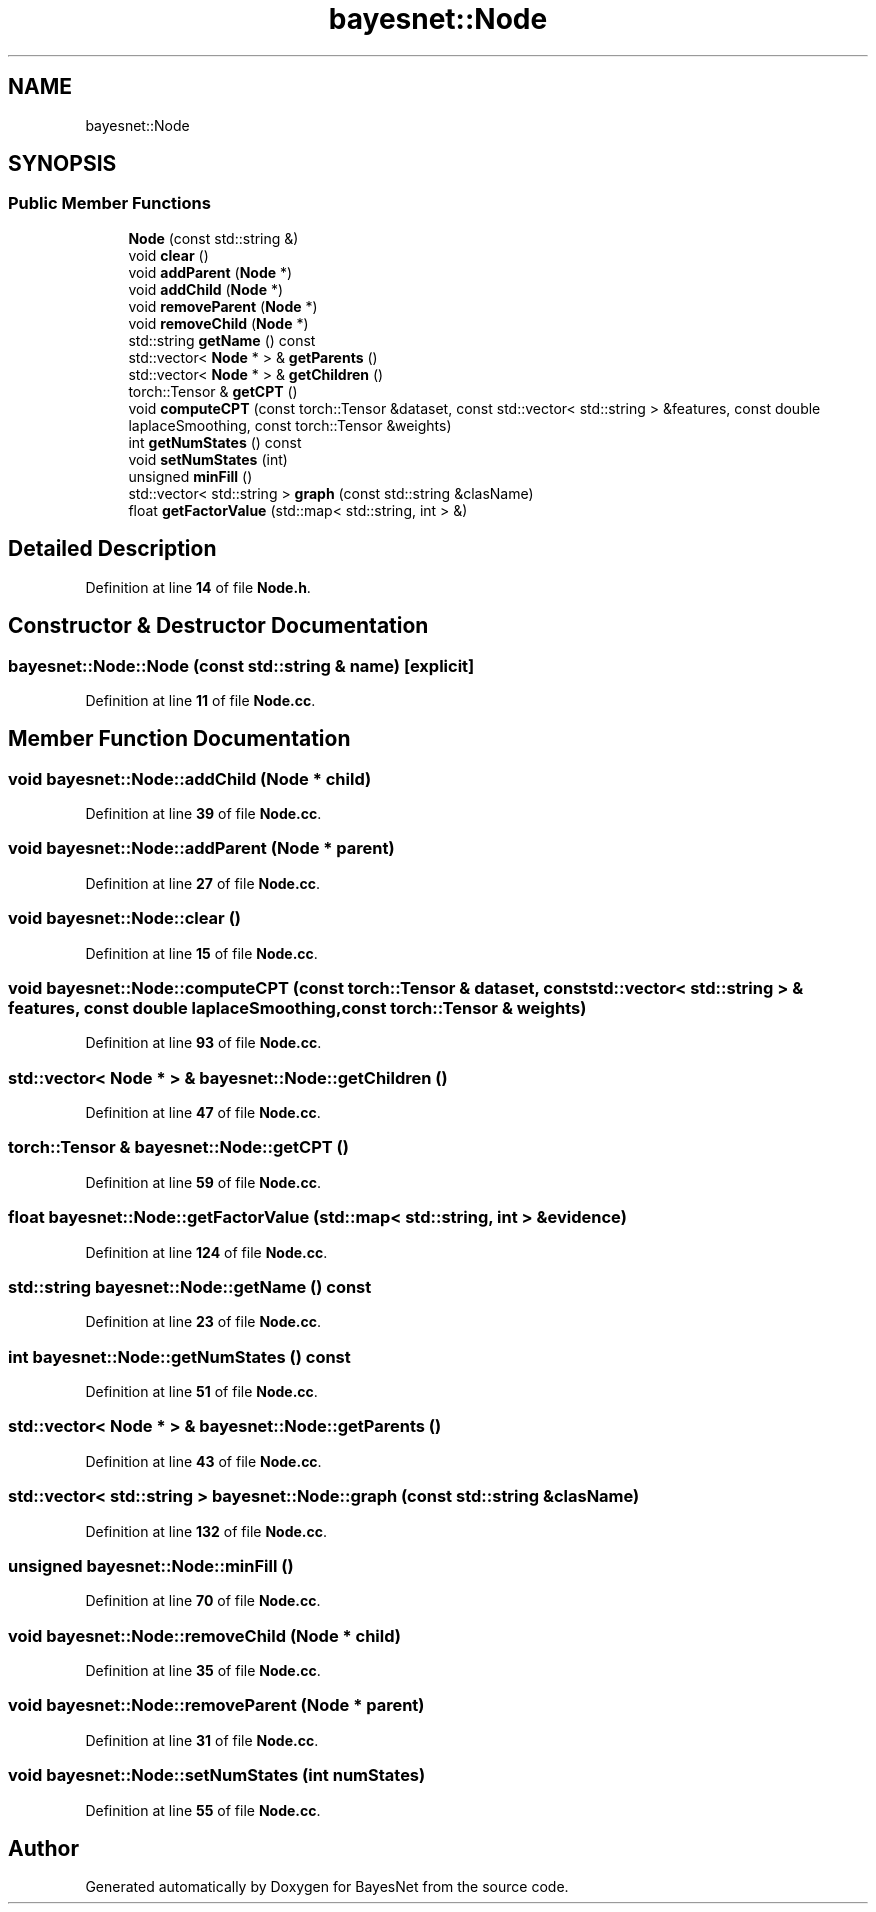 .TH "bayesnet::Node" 3 "Version 1.0.5" "BayesNet" \" -*- nroff -*-
.ad l
.nh
.SH NAME
bayesnet::Node
.SH SYNOPSIS
.br
.PP
.SS "Public Member Functions"

.in +1c
.ti -1c
.RI "\fBNode\fP (const std::string &)"
.br
.ti -1c
.RI "void \fBclear\fP ()"
.br
.ti -1c
.RI "void \fBaddParent\fP (\fBNode\fP *)"
.br
.ti -1c
.RI "void \fBaddChild\fP (\fBNode\fP *)"
.br
.ti -1c
.RI "void \fBremoveParent\fP (\fBNode\fP *)"
.br
.ti -1c
.RI "void \fBremoveChild\fP (\fBNode\fP *)"
.br
.ti -1c
.RI "std::string \fBgetName\fP () const"
.br
.ti -1c
.RI "std::vector< \fBNode\fP * > & \fBgetParents\fP ()"
.br
.ti -1c
.RI "std::vector< \fBNode\fP * > & \fBgetChildren\fP ()"
.br
.ti -1c
.RI "torch::Tensor & \fBgetCPT\fP ()"
.br
.ti -1c
.RI "void \fBcomputeCPT\fP (const torch::Tensor &dataset, const std::vector< std::string > &features, const double laplaceSmoothing, const torch::Tensor &weights)"
.br
.ti -1c
.RI "int \fBgetNumStates\fP () const"
.br
.ti -1c
.RI "void \fBsetNumStates\fP (int)"
.br
.ti -1c
.RI "unsigned \fBminFill\fP ()"
.br
.ti -1c
.RI "std::vector< std::string > \fBgraph\fP (const std::string &clasName)"
.br
.ti -1c
.RI "float \fBgetFactorValue\fP (std::map< std::string, int > &)"
.br
.in -1c
.SH "Detailed Description"
.PP 
Definition at line \fB14\fP of file \fBNode\&.h\fP\&.
.SH "Constructor & Destructor Documentation"
.PP 
.SS "bayesnet::Node::Node (const std::string & name)\fR [explicit]\fP"

.PP
Definition at line \fB11\fP of file \fBNode\&.cc\fP\&.
.SH "Member Function Documentation"
.PP 
.SS "void bayesnet::Node::addChild (\fBNode\fP * child)"

.PP
Definition at line \fB39\fP of file \fBNode\&.cc\fP\&.
.SS "void bayesnet::Node::addParent (\fBNode\fP * parent)"

.PP
Definition at line \fB27\fP of file \fBNode\&.cc\fP\&.
.SS "void bayesnet::Node::clear ()"

.PP
Definition at line \fB15\fP of file \fBNode\&.cc\fP\&.
.SS "void bayesnet::Node::computeCPT (const torch::Tensor & dataset, const std::vector< std::string > & features, const double laplaceSmoothing, const torch::Tensor & weights)"

.PP
Definition at line \fB93\fP of file \fBNode\&.cc\fP\&.
.SS "std::vector< \fBNode\fP * > & bayesnet::Node::getChildren ()"

.PP
Definition at line \fB47\fP of file \fBNode\&.cc\fP\&.
.SS "torch::Tensor & bayesnet::Node::getCPT ()"

.PP
Definition at line \fB59\fP of file \fBNode\&.cc\fP\&.
.SS "float bayesnet::Node::getFactorValue (std::map< std::string, int > & evidence)"

.PP
Definition at line \fB124\fP of file \fBNode\&.cc\fP\&.
.SS "std::string bayesnet::Node::getName () const"

.PP
Definition at line \fB23\fP of file \fBNode\&.cc\fP\&.
.SS "int bayesnet::Node::getNumStates () const"

.PP
Definition at line \fB51\fP of file \fBNode\&.cc\fP\&.
.SS "std::vector< \fBNode\fP * > & bayesnet::Node::getParents ()"

.PP
Definition at line \fB43\fP of file \fBNode\&.cc\fP\&.
.SS "std::vector< std::string > bayesnet::Node::graph (const std::string & clasName)"

.PP
Definition at line \fB132\fP of file \fBNode\&.cc\fP\&.
.SS "unsigned bayesnet::Node::minFill ()"

.PP
Definition at line \fB70\fP of file \fBNode\&.cc\fP\&.
.SS "void bayesnet::Node::removeChild (\fBNode\fP * child)"

.PP
Definition at line \fB35\fP of file \fBNode\&.cc\fP\&.
.SS "void bayesnet::Node::removeParent (\fBNode\fP * parent)"

.PP
Definition at line \fB31\fP of file \fBNode\&.cc\fP\&.
.SS "void bayesnet::Node::setNumStates (int numStates)"

.PP
Definition at line \fB55\fP of file \fBNode\&.cc\fP\&.

.SH "Author"
.PP 
Generated automatically by Doxygen for BayesNet from the source code\&.
